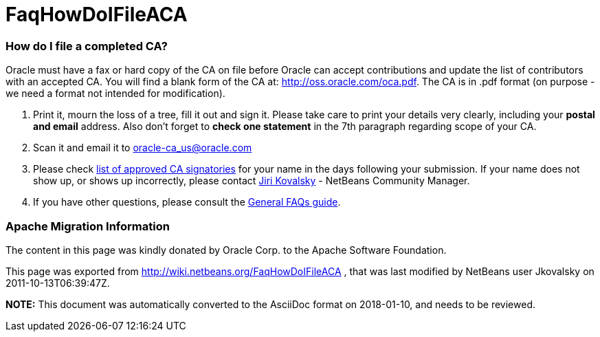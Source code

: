 // 
//     Licensed to the Apache Software Foundation (ASF) under one
//     or more contributor license agreements.  See the NOTICE file
//     distributed with this work for additional information
//     regarding copyright ownership.  The ASF licenses this file
//     to you under the Apache License, Version 2.0 (the
//     "License"); you may not use this file except in compliance
//     with the License.  You may obtain a copy of the License at
// 
//       http://www.apache.org/licenses/LICENSE-2.0
// 
//     Unless required by applicable law or agreed to in writing,
//     software distributed under the License is distributed on an
//     "AS IS" BASIS, WITHOUT WARRANTIES OR CONDITIONS OF ANY
//     KIND, either express or implied.  See the License for the
//     specific language governing permissions and limitations
//     under the License.
//

= FaqHowDoIFileACA
:jbake-type: wiki
:jbake-tags: wiki, devfaq, needsreview
:jbake-status: published

=== How do I file a completed CA?

Oracle must have a fax or hard copy of the CA on file before Oracle can accept contributions and update the list of contributors with an accepted CA. You will find a blank form of the CA at: link:http://oss.oracle.com/oca.pdf[http://oss.oracle.com/oca.pdf]. The CA is in .pdf format (on purpose - we need a format not intended for modification).



1. Print it, mourn the loss of a tree, fill it out and sign it. Please take care to print your details very clearly, including your *postal and email* address. Also don't forget to *check one statement* in the 7th paragraph regarding scope of your CA.



2. Scan it and email it to link:mailto:oracle-ca_us@oracle.com[oracle-ca_us@oracle.com]



3. Please check link:http://www.oracle.com/technetwork/goto/oca[list of approved CA signatories] for your name in the days following your submission. If your name does not show up, or shows up incorrectly, please contact link:mailto:jiri.kovalsky@oracle.com[Jiri Kovalsky] - NetBeans Community Manager.

 

4. If you have other questions, please consult the link:http://www.oracle.com/technetwork/oca-faq-405384.pdf[General FAQs guide].

=== Apache Migration Information

The content in this page was kindly donated by Oracle Corp. to the
Apache Software Foundation.

This page was exported from link:http://wiki.netbeans.org/FaqHowDoIFileACA[http://wiki.netbeans.org/FaqHowDoIFileACA] , 
that was last modified by NetBeans user Jkovalsky 
on 2011-10-13T06:39:47Z.


*NOTE:* This document was automatically converted to the AsciiDoc format on 2018-01-10, and needs to be reviewed.
